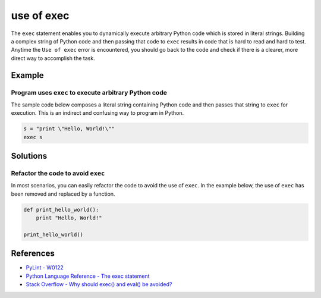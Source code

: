 use of exec
===========


The ``exec`` statement enables you to dynamically execute arbitrary Python code which is stored in literal strings. Building a complex string of Python code and then passing that code to ``exec`` results in code that is hard to read and hard to test. Anytime the ``Use of exec`` error is encountered, you should go back to the code and check if there is a clearer, more direct way to accomplish the task.

Example
-------

Program uses ``exec`` to execute arbitrary Python code
......................................................

The sample code below composes a literal string containing Python code and then passes that string to ``exec`` for execution. This is an indirect and confusing way to program in Python.

.. code:: python

    s = "print \"Hello, World!\""
    exec s

Solutions
---------

Refactor the code to avoid ``exec``
...................................

In most scenarios, you can easily refactor the code to avoid the use of ``exec``. In the example below, the use of ``exec`` has been removed and replaced by a function.

.. code:: python
    
    def print_hello_world():
        print "Hello, World!"
    
    print_hello_world()    

References
----------
- `PyLint - W0122 <http://pylint-messages.wikidot.com/messages:w0122>`_
- `Python Language Reference - The exec statement <https://docs.python.org/2/reference/simple_stmts.html#the-exec-statement>`_
- `Stack Overflow - Why should exec() and eval() be avoided? <http://stackoverflow.com/questions/1933451/why-should-exec-and-eval-be-avoided>`_
